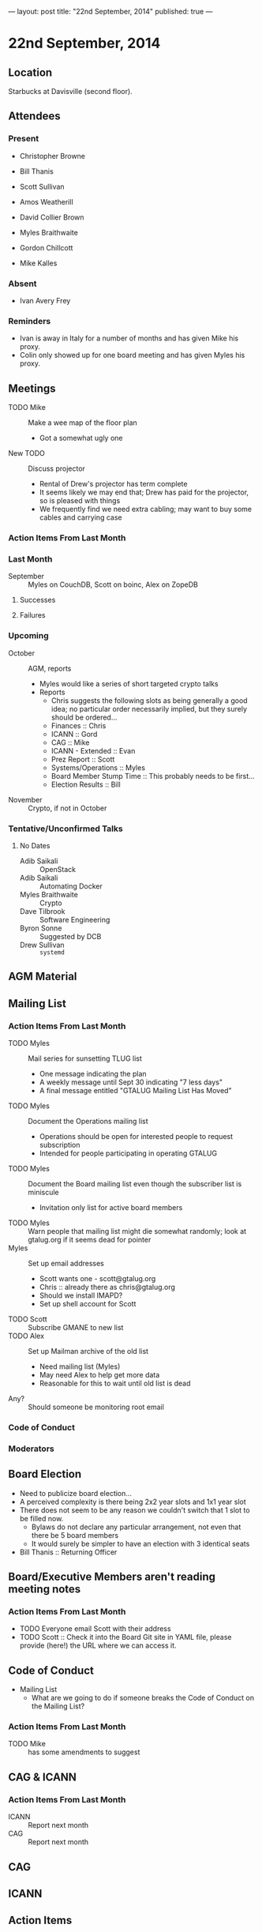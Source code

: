 ---
layout: post
title: "22nd September, 2014"
published: true
---

* 22nd September, 2014

** Location

Starbucks at Davisville (second floor).

** Attendees

*** Present
- Christopher Browne
- Bill Thanis
- Scott Sullivan
- Amos Weatherill
- David Collier Brown

- Myles Braithwaite
- Gordon Chillcott
- Mike Kalles

*** Absent

- Ivan Avery Frey

*** Reminders

 - Ivan is away in Italy for a number of months and has given Mike his proxy.
 - Colin only showed up for one board meeting and has given Myles his proxy.

** Meetings
 - TODO Mike :: Make a wee map of the floor plan
   - Got a somewhat ugly one
 - New TODO :: Discuss projector
   - Rental of Drew's projector has term complete
   - It seems likely we may end that; Drew has paid for the projector, so is pleased with things
   - We frequently find we need extra cabling; may want to buy some cables and carrying case

*** Action Items From Last Month

*** Last Month

- September :: Myles on CouchDB, Scott on boinc, Alex on ZopeDB

**** Successes

**** Failures

*** Upcoming

- October :: AGM, reports
  - Myles would like a series of short targeted crypto talks
  - Reports
    - Chris suggests the following slots as being generally a good
      idea; no particular order necessarily implied, but they surely
      should be ordered...
    - Finances :: Chris
    - ICANN :: Gord
    - CAG :: Mike
    - ICANN - Extended :: Evan
    - Prez Report :: Scott
    - Systems/Operations :: Myles
    - Board Member Stump Time :: This probably needs to be first...
    - Election Results :: Bill

- November :: Crypto, if not in October

*** Tentative/Unconfirmed Talks

**** No Dates

- Adib Saikali :: OpenStack
- Adib Saikali :: Automating Docker
- Myles Braithwaite :: Crypto
- Dave Tilbrook :: Software Engineering
- Byron Sonne :: Suggested by DCB
- Drew Sullivan :: ~systemd~

** AGM Material

** Mailing List

*** Action Items From Last Month

- TODO Myles :: Mail series for sunsetting TLUG list
  - One message indicating the plan
  - A weekly message until Sept 30 indicating "7 less days"
  - A final message entitled "GTALUG Mailing List Has Moved"
- TODO Myles :: Document the Operations mailing list
  - Operations should be open for interested people to request subscription
  - Intended for people participating in operating GTALUG
- TODO Myles :: Document the Board mailing list even though the subscriber list is miniscule
  - Invitation only list for active board members
- TODO Myles :: Warn people that mailing list might die somewhat randomly; look at gtalug.org if it seems dead for pointer
- Myles :: Set up email addresses
  - Scott wants one - scott@gtalug.org
  - Chris :: already there as chris@gtalug.org
  - Should we install IMAPD?
  - Set up shell account for Scott
- TODO Scott :: Subscribe GMANE to new list
- TODO Alex :: Set up Mailman archive of the old list
  - Need mailing list (Myles)
  - May need Alex to help get more data
  - Reasonable for this to wait until old list is dead
- Any? :: Should someone be monitoring root email

*** Code of Conduct

*** Moderators


** Board Election
 - Need to publicize board election...
 - A perceived complexity is there being 2x2 year slots and 1x1 year
   slot
 - There does not seem to be any reason we couldn't switch that 1 slot to be filled now.
   - Bylaws do not declare any particular arrangement, not even that there be 5 board members
   - It would surely be simpler to have an election with 3 identical seats
 - Bill Thanis :: Returning Officer

** Board/Executive Members aren't reading meeting notes

*** Action Items From Last Month
- TODO Everyone email Scott with their address
- TODO Scott :: Check it into the Board Git site in YAML file, please provide (here!) the URL where we can access it.

** Code of Conduct

- Mailing List
   - What are we going to do if someone breaks the Code of Conduct on the Mailing List?

*** Action Items From Last Month
- TODO Mike :: has some amendments to suggest

** CAG & ICANN
*** Action Items From Last Month
- ICANN :: Report next month
- CAG :: Report next month

** CAG

** ICANN

** Action Items


